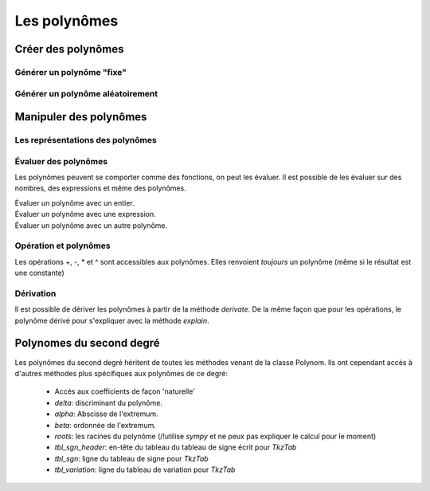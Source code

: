 Les polynômes
=============

Créer des polynômes
-------------------

Générer un polynôme "fixe"
~~~~~~~~~~~~~~~~~~~~~~~~~~

 .. code-block:: python
    >>> P = Polynom([1,2,3])
    >>> print(P)
    3 x ^ 2 + 2 x + 1
    >>> P = Polynom([1,2,3], letter = 'h')
    >>> print(P)
    3 h ^ 2 + 2 h + 1
    >>> print(P.name)
    'P'
    >>> Q = Polynom([1,2,3], name = 'Q')
    >>> print(Q.name)
    'Q'



Générer un polynôme aléatoirement
~~~~~~~~~~~~~~~~~~~~~~~~~~~~~~~~~

 .. code-block:: python
    >>> P = Polynom.random(["{b}", "{a}"]) # Polynom du type ax + b
    >>> print(P)
    - 8 x - 3
    >>> P = Polynom.random(degree = 2) 
    >>> print(P)
    5 x^{  2 } + 4 x - 7

Manipuler des polynômes
-----------------------

Les représentations des polynômes
~~~~~~~~~~~~~~~~~~~~~~~~~~~~~~~~~

 .. code-block:: python
    >>> P = Polynom([1, 2, 3])
    >>> print(P)
    3 x ^ 2 + 2 x + 1

Évaluer des polynômes
~~~~~~~~~~~~~~~~~~~~~

Les polynômes peuvent se comporter comme des fonctions, on peut les évaluer. Il est possible de les évaluer sur des nombres, des expressions et même des polynômes.

Évaluer un polynôme avec un entier.
 .. code-block:: python
    >>> type(P(3))
    pymath.expression.Fake_int
    >>> P(3)
    34
    >>> for i in P(3).explain():
        print(i)
    3 \times 3^{  2 } + 2 \times 3 + 1
    3 \times 9 + 6 + 1
    27 + 6 + 1
    33 + 1
    34
    >>> hp1 = Expression('h+1')


Évaluer un polynôme avec une expression.
 .. code-block:: python
    >>> type(P(hp1))
    < <class 'pymath.polynomDeg2.Polynom_deg2'> [6, 8, 3]>
    >>> print(P(hp1))
    3 h ^ 2 + 8 h + 6
    >>> for i in P(hp1).explain():
    ...     print(i)
    ...
    3 ( h + 1 )^{  2 } + 2 ( h + 1 ) + 1
    3 ( h + 1 ) ( h + 1 ) + 2 h + 2 + 1
    3 ( h^{  2 } + ( 1 + 1 ) h + 1 ) + 2 h + 2 + 1
    3 ( h^{  2 } + 2 h + 1 ) + 2 h + 2 + 1
    3 ( h^{  2 } + 2 h + 1 ) + 2 ( h + 1 ) + 1
    3 h^{  2 } + 3 \times 2 h + 3 + 2 h + 2 + 1
    3 h^{  2 } + 6 h + 3 + 2 h + 2 + 1
    3 h^{  2 } + ( 6 + 2 ) h + 3 + 2 + 1
    3 h^{  2 } + 8 h + 5 + 1
    3 h^{  2 } + 8 h + 6

Évaluer un polynôme avec un autre polynôme.
 .. code-block:: python
    >>> type(P(P))
    pymath.polynom.Polynom
    >>> print(P(P))
    27 x ^ 4 + 36 x ^ 3 + 36 x ^ 2 + 16 x + 6
    >>> for i in P(P).explain():
    ...     print(i)
    ...
    3 ( 3 x^{  2 } + 2 x + 1 )^{  2 } + 2 ( 3 x^{  2 } + 2 x + 1 ) + 1
    3 ( 3 x^{  2 } + 2 x + 1 ) ( 3 x^{  2 } + 2 x + 1 ) + 2 \times 3 x^{  2 } + 2 \times 2 x + 2 + 1
    3 ( 3 \times 3 x^{  4 } + ( 2 \times 3 + 3 \times 2 ) x^{  3 } + ( 3 + 2 \times 2 + 3 ) x^{  2 } + ( 2 + 2 ) x + 1 ) + 6 x^{  2 } + 4 x + 2 + 1
    3 ( 9 x^{  4 } + ( 6 + 6 ) x^{  3 } + ( 3 + 4 + 3 ) x^{  2 } + 4 x + 1 ) + 6 x^{  2 } + 4 x + 2 + 1
    3 ( 9 x^{  4 } + 12 x^{  3 } + ( 7 + 3 ) x^{  2 } + 4 x + 1 ) + 6 x^{  2 } + 4 x + 2 + 1
    3 ( 9 x^{  4 } + 12 x^{  3 } + 10 x^{  2 } + 4 x + 1 ) + 6 x^{  2 } + 4 x + 2 + 1
    3 ( 9 x^{  4 } + 12 x^{  3 } + 10 x^{  2 } + 4 x + 1 ) + 2 ( 3 x^{  2 } + 2 x + 1 ) + 1
    3 \times 9 x^{  4 } + 3 \times 12 x^{  3 } + 3 \times 10 x^{  2 } + 3 \times 4 x + 3 + 2 \times 3 x^{  2 } + 2 \times 2 x + 2 + 1
    27 x^{  4 } + 36 x^{  3 } + 30 x^{  2 } + 12 x + 3 + 6 x^{  2 } + 4 x + 2 + 1
    27 x^{  4 } + 36 x^{  3 } + ( 30 + 6 ) x^{  2 } + ( 12 + 4 ) x + 3 + 2 + 1
    27 x^{  4 } + 36 x^{  3 } + 36 x^{  2 } + 16 x + 5 + 1
    27 x^{  4 } + 36 x^{  3 } + 36 x^{  2 } + 16 x + 6


Opération et polynômes
~~~~~~~~~~~~~~~~~~~~~~

Les opérations +, -, \* et ^ sont accessibles aux polynômes. Elles renvoient *toujours* un polynôme (même si le résultat est une constante)

 .. code-block:: python
    >>> type(P + 1)
    pymath.polynomDeg2.Polynom_deg2
    >>> for i in (P+1).explain():
        print(i)
    3 x^{  2 } + 2 x + 1 + 1
    3 x^{  2 } + 2 x + 2
    >>> Q = Polynom([4, 5, 6])
    >>> for i in (P+Q).explain():
        print(i)
    3 x^{  2 } + 2 x + 1 + 6 x^{  2 } + 5 x + 4
    ( 3 + 6 ) x^{  2 } + ( 2 + 5 ) x + 1 + 4
    9 x^{  2 } + 7 x + 5
    >>> Q = Polynom([0,2,3])
    >>> print(Q)
    >>> print(P-Q)
    1
    >>> type(P-Q)
    pymath.polynom.Polynom

Dérivation
~~~~~~~~~~

Il est possible de dériver les polynômes à partir de la méthode *derivate*. De la même façon que pour les opérations, le polynôme dérivé pour s'expliquer avec la méthode *explain*.

 .. code-block:: python
    >>> P1 = P.derivate()
    >>> print(P1)
    6 x + 2
    >>> for i in P1.explain():
    ...     print(i)
    ...
    2 \times 3 x + 1 \times 2
    6 x + 2
    >>> print(P1.name)
    "P'"

Polynomes du second degré
-------------------------

Les polynômes du second degré héritent de toutes les méthodes venant de la classe Polynom. Ils ont cependant accès à d'autres méthodes plus spécifiques aux polynômes de ce degré:

    * Accès aux coefficients de façon 'naturelle'
    * *delta*: discriminant du polynôme.
    * *alpha*: Abscisse de l'extremum.
    * *beta*: ordonnée de l'extremum.
    * *roots*: les racines du polynôme (/!\ utilise *sympy* et ne peux pas expliquer le calcul pour le moment)
    * *tbl_sgn_header*: en-tête du tableau du tableau de signe écrit pour *TkzTab*
    * *tbl_sgn*: ligne du tableau de signe pour *TkzTab*
    * *tbl_variation*: ligne du tableau de variation pour *TkzTab*
